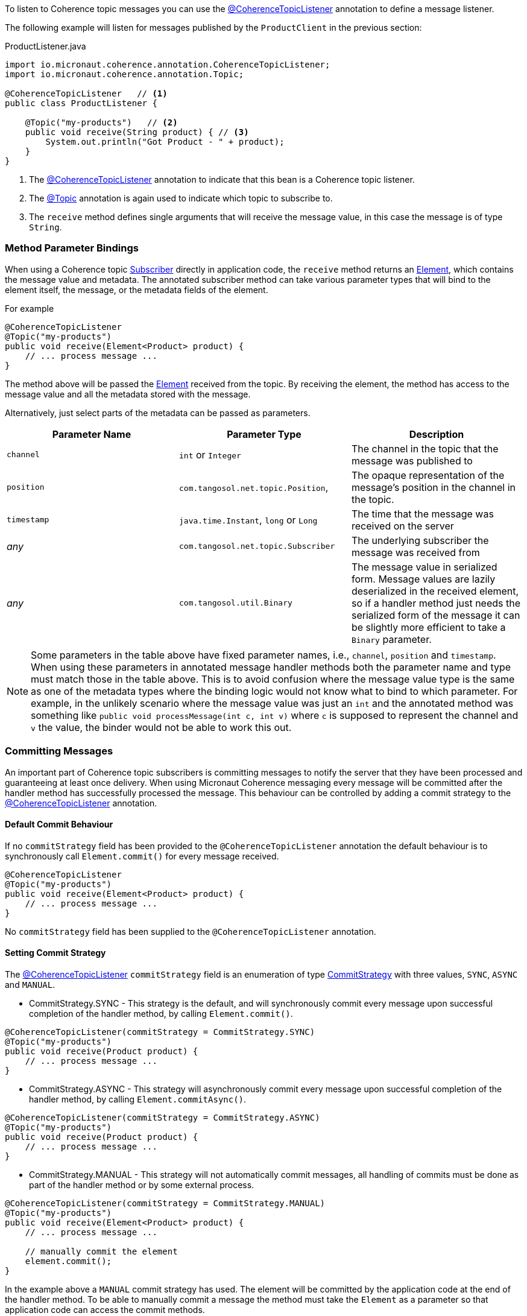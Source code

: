 To listen to Coherence topic messages you can use the link:{api}/io/micronaut/coherence/annotation/CoherenceTopicListener.html[@CoherenceTopicListener] annotation to define a message listener.

The following example will listen for messages published by the `ProductClient` in the previous section:

[source,java]
.ProductListener.java
----
import io.micronaut.coherence.annotation.CoherenceTopicListener;
import io.micronaut.coherence.annotation.Topic;

@CoherenceTopicListener   // <1>
public class ProductListener {

    @Topic("my-products")   // <2>
    public void receive(String product) { // <3>
        System.out.println("Got Product - " + product);
    }
}
----

<1> The link:{api}/io/micronaut/coherence/annotation/CoherenceTopicListener.html[@CoherenceTopicListener] annotation to indicate that this bean is a Coherence topic listener.
<2> The link:{api}/io/micronaut/coherence/annotation/Topic.html[@Topic] annotation is again used to indicate which topic to subscribe to.
<3> The `receive` method defines single arguments that will receive the message value, in this case the message is of type `String`.

=== Method Parameter Bindings

When using a Coherence topic link:{coherenceApi}/com/tangosol/net/topic/Subscriber.html[Subscriber] directly in application code, the `receive` method returns an link:{coherenceApi}/com/tangosol/net/topic/Subscriber.Element.html[Element], which contains the message value and metadata. The annotated subscriber method can take various parameter types that will bind to the element itself, the message, or the metadata fields of the element.

For example
[source,java]
----
@CoherenceTopicListener
@Topic("my-products")
public void receive(Element<Product> product) {
    // ... process message ...
}
----

The method above will be passed the link:{coherenceApi}/com/tangosol/net/topic/Subscriber.Element.html[Element] received from the topic. By receiving the element, the method has access to the message value and all the metadata stored with the message.

Alternatively, just select parts of the metadata can be passed as parameters.

|===
|Parameter Name |Parameter Type |Description

|`channel`
|`int` or `Integer`
|The channel in the topic that the message was published to

|`position`
|`com.tangosol.net.topic.Position`,
|The opaque representation of the message's position in the channel in the topic.

|`timestamp`
|`java.time.Instant`, `long` or `Long`
|The time that the message was received on the server

|_any_
|`com.tangosol.net.topic.Subscriber`
|The underlying subscriber the message was received from

|_any_
|`com.tangosol.util.Binary`
|The message value in serialized form. Message values are lazily deserialized in the received element, so if a handler method just needs the serialized form of the message it can be slightly more efficient to take a `Binary` parameter.
|===

NOTE: Some parameters in the table above have fixed parameter names, i.e., `channel`, `position` and `timestamp`. When using these parameters in annotated message handler methods both the parameter name and type must match those in the table above. This is to avoid confusion where the message value type is the same as one of the metadata types where the binding logic would not know what to bind to which parameter. For example, in the unlikely scenario where the message value was just an `int` and the annotated method was something like `public void processMessage(int c, int v)` where `c` is supposed to represent the channel and `v` the value, the binder would not be able to work this out.

=== Committing Messages

An important part of Coherence topic subscribers is committing messages to notify the server that they have been processed and guaranteeing at least once delivery. When using Micronaut Coherence messaging every message will be committed after the handler method has successfully processed the message. This behaviour can be controlled by adding a commit strategy to the link:{api}/io/micronaut/coherence/annotation/CoherenceTopicListener.html[@CoherenceTopicListener] annotation.

==== Default Commit Behaviour

If no `commitStrategy` field has been provided to the `@CoherenceTopicListener` annotation the default behaviour is to synchronously call `Element.commit()` for every message received.

[source,java]
----
@CoherenceTopicListener
@Topic("my-products")
public void receive(Element<Product> product) {
    // ... process message ...
}
----
No `commitStrategy` field has been supplied to the `@CoherenceTopicListener` annotation.

==== Setting Commit Strategy

The link:{api}/io/micronaut/coherence/annotation/CoherenceTopicListener.html[@CoherenceTopicListener] `commitStrategy` field is an enumeration of type link:{api}/io/micronaut/coherence/annotation/CommitStrategy.html[CommitStrategy] with three values, `SYNC`, `ASYNC` and `MANUAL`.

* CommitStrategy.SYNC - This strategy is the default, and will synchronously commit every message upon successful completion of the handler method, by calling `Element.commit()`.

[source,java]
----
@CoherenceTopicListener(commitStrategy = CommitStrategy.SYNC)
@Topic("my-products")
public void receive(Product product) {
    // ... process message ...
}
----

* CommitStrategy.ASYNC - This strategy will asynchronously commit every message upon successful completion of the handler method, by calling `Element.commitAsync()`.

[source,java]
----
@CoherenceTopicListener(commitStrategy = CommitStrategy.ASYNC)
@Topic("my-products")
public void receive(Product product) {
    // ... process message ...
}
----

* CommitStrategy.MANUAL - This strategy will not automatically commit messages, all handling of commits must be done as part of the handler method or by some external process.

[source,java]
----
@CoherenceTopicListener(commitStrategy = CommitStrategy.MANUAL)
@Topic("my-products")
public void receive(Element<Product> product) {
    // ... process message ...

    // manually commit the element
    element.commit();
}
----

In the example above a `MANUAL` commit strategy has used. The element will be committed by the application code at the end of the handler method. To be able to manually commit a message the method must take the `Element` as a parameter so that application code can access the commit methods.
